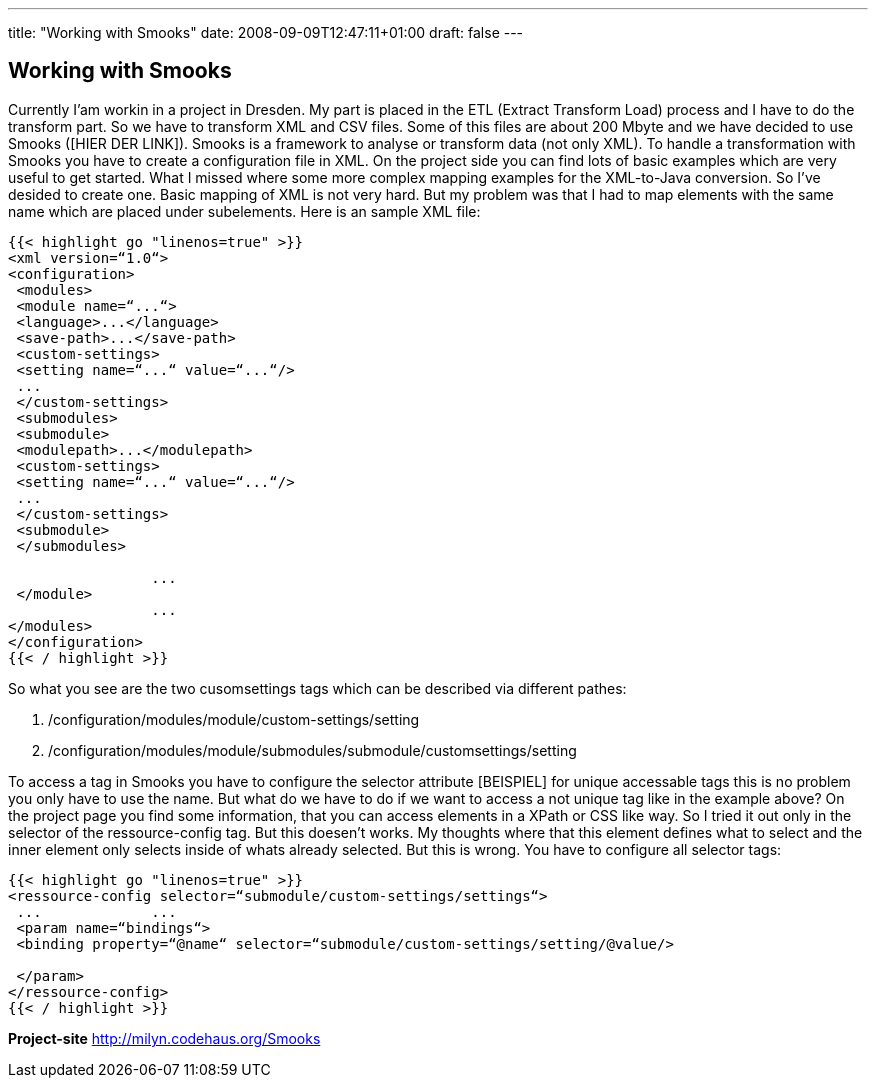 ---
title: "Working with Smooks"
date: 2008-09-09T12:47:11+01:00
draft: false
---

:linkattrs:

== Working with Smooks

Currently I'am workin in a project in Dresden. My part is placed in the ETL (Extract Transform Load) process and I have to do the transform part. So we have to transform XML and CSV files. Some of this files are about 200 Mbyte and we have decided to use Smooks ([HIER DER LINK]). Smooks is a framework to analyse or transform data (not only XML).
To handle a transformation with Smooks you have to create a configuration file in XML. On the project side you can find lots of basic examples which are very useful to get started. What I missed where some more complex mapping examples for the XML-to-Java conversion. So I've desided to create one. Basic mapping of XML is not very hard. But my problem was that I had to map elements with the same name which are placed under subelements. Here is an sample XML file:

[source,XML]
----
{{< highlight go "linenos=true" >}}
<xml version=“1.0“>	 	 
<configuration>	 	 
 <modules>	 	 
 <module name=“...“>	 	 
 <language>...</language>	 	 
 <save-path>...</save-path>	 	 
 <custom-settings>	 	 
 <setting name=“...“ value=“...“/>	 	  	 
 ...
 </custom-settings>	 	 
 <submodules>	 	 
 <submodule>	 	 
 <modulepath>...</modulepath>	 	 
 <custom-settings>	 	 
 <setting name=“...“ value=“...“/>	 	 
 ...
 </custom-settings>	 	 
 <submodule>	 	 
 </submodules>	 	 

 	 	 ...
 </module>	 	 
 	 	 ...
</modules>	 	 
</configuration>
{{< / highlight >}}
----

So what you see are the two cusomsettings tags which can be described via different pathes:

. /configuration/modules/module/custom-settings/setting
. /configuration/modules/module/submodules/submodule/customsettings/setting

To access a tag in Smooks you have to configure the selector attribute [BEISPIEL] for unique accessable tags this is no problem you only have to use the name. But what do we have to do if we want to access a not unique tag like in the example above? On the project page you find some information, that you can access elements in a XPath or CSS like way. So I tried it out only in the selector of the ressource-config tag. But this doesen't works. My thoughts where that this element defines what to select and the inner element only selects inside of whats already selected. But this is wrong. You have to configure all selector tags:

[source,XML]
----
{{< highlight go "linenos=true" >}}
<ressource-config selector=“submodule/custom-settings/settings“>	 	 
 ...	 	 ...
 <param name=“bindings“>	 	 
 <binding property=“@name“ selector=“submodule/custom-settings/setting/@value/>	 	 
 	 	 
 </param>	 	 
</ressource-config>
{{< / highlight >}}
----

*Project-site*
link:http://milyn.codehaus.org/Smooks[http://milyn.codehaus.org/Smooks, window="_blank"]